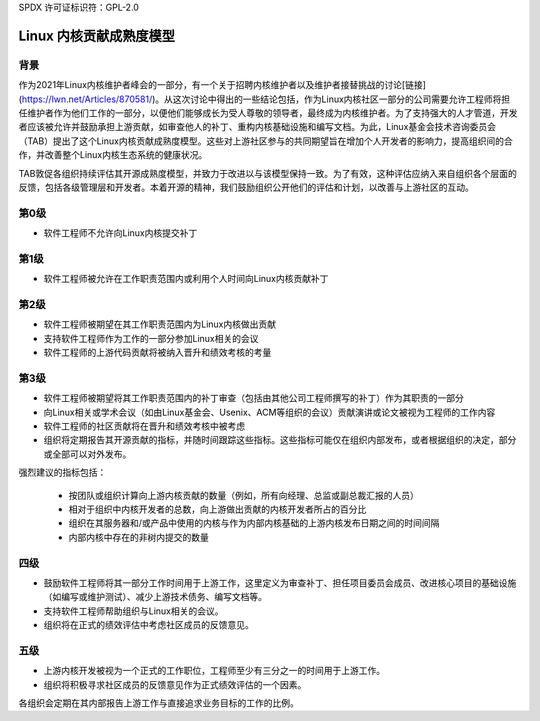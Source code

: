 SPDX 许可证标识符：GPL-2.0

========================================
Linux 内核贡献成熟度模型
========================================

背景
======

作为2021年Linux内核维护者峰会的一部分，有一个关于招聘内核维护者以及维护者接替挑战的讨论[链接](https://lwn.net/Articles/870581/)。从这次讨论中得出的一些结论包括，作为Linux内核社区一部分的公司需要允许工程师将担任维护者作为他们工作的一部分，以便他们能够成长为受人尊敬的领导者，最终成为内核维护者。为了支持强大的人才管道，开发者应该被允许并鼓励承担上游贡献，如审查他人的补丁、重构内核基础设施和编写文档。为此，Linux基金会技术咨询委员会（TAB）提出了这个Linux内核贡献成熟度模型。这些对上游社区参与的共同期望旨在增加个人开发者的影响力，提高组织间的合作，并改善整个Linux内核生态系统的健康状况。

TAB敦促各组织持续评估其开源成熟度模型，并致力于改进以与该模型保持一致。为了有效，这种评估应纳入来自组织各个层面的反馈，包括各级管理层和开发者。本着开源的精神，我们鼓励组织公开他们的评估和计划，以改善与上游社区的互动。

第0级
=======

* 软件工程师不允许向Linux内核提交补丁

第1级
=======

* 软件工程师被允许在工作职责范围内或利用个人时间向Linux内核贡献补丁

第2级
=======

* 软件工程师被期望在其工作职责范围内为Linux内核做出贡献
* 支持软件工程师作为工作的一部分参加Linux相关的会议
* 软件工程师的上游代码贡献将被纳入晋升和绩效考核的考量

第3级
=======

* 软件工程师被期望将其工作职责范围内的补丁审查（包括由其他公司工程师撰写的补丁）作为其职责的一部分
* 向Linux相关或学术会议（如由Linux基金会、Usenix、ACM等组织的会议）贡献演讲或论文被视为工程师的工作内容
* 软件工程师的社区贡献将在晋升和绩效考核中被考虑
* 组织将定期报告其开源贡献的指标，并随时间跟踪这些指标。这些指标可能仅在组织内部发布，或者根据组织的决定，部分或全部可以对外发布。
强烈建议的指标包括：

  * 按团队或组织计算向上游内核贡献的数量（例如，所有向经理、总监或副总裁汇报的人员）
  * 相对于组织中内核开发者的总数，向上游做出贡献的内核开发者所占的百分比
  * 组织在其服务器和/或产品中使用的内核与作为内部内核基础的上游内核发布日期之间的时间间隔
  * 内部内核中存在的非树内提交的数量
四级
=====

* 鼓励软件工程师将其一部分工作时间用于上游工作，这里定义为审查补丁、担任项目委员会成员、改进核心项目的基础设施（如编写或维护测试）、减少上游技术债务、编写文档等。
* 支持软件工程师帮助组织与Linux相关的会议。
* 组织将在正式的绩效评估中考虑社区成员的反馈意见。
五级
=====

* 上游内核开发被视为一个正式的工作职位，工程师至少有三分之一的时间用于上游工作。
* 组织将积极寻求社区成员的反馈意见作为正式绩效评估的一个因素。
各组织会定期在其内部报告上游工作与直接追求业务目标的工作的比例。
